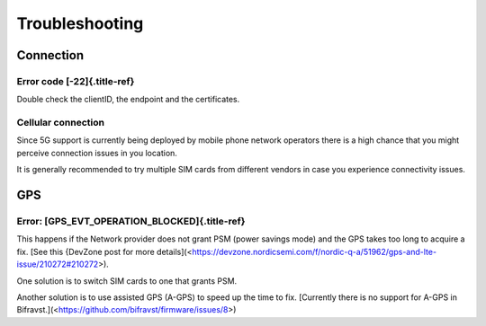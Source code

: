 ================================================================================
Troubleshooting
================================================================================

Connection
================================================================================

Error code [-22]{.title-ref}
--------------------------------------------------------------------------------

Double check the clientID, the endpoint and the certificates.

Cellular connection
--------------------------------------------------------------------------------

Since 5G support is currently being deployed by mobile phone network
operators there is a high chance that you might perceive connection
issues in you location.

It is generally recommended to try multiple SIM cards from different
vendors in case you experience connectivity issues.

GPS
================================================================================

Error: [GPS_EVT_OPERATION_BLOCKED]{.title-ref}
--------------------------------------------------------------------------------

This happens if the Network provider does not grant PSM (power savings
mode) and the GPS takes too long to acquire a fix. \[See this {DevZone
post for more
details\](<https://devzone.nordicsemi.com/f/nordic-q-a/51962/gps-and-lte-issue/210272#210272>).

One solution is to switch SIM cards to one that grants PSM.

Another solution is to use assisted GPS (A-GPS) to speed up the time to
fix. \[Currently there is no support for A-GPS in
Bifravst.\](<https://github.com/bifravst/firmware/issues/8>)
